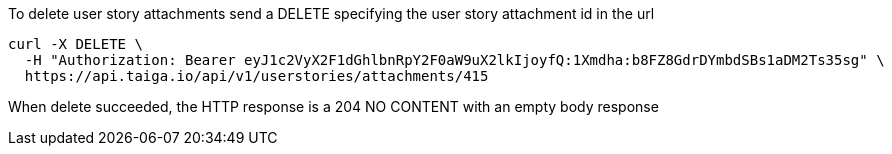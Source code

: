 To delete user story attachments send a DELETE specifying the user story attachment id in the url

[source,bash]
----
curl -X DELETE \
  -H "Authorization: Bearer eyJ1c2VyX2F1dGhlbnRpY2F0aW9uX2lkIjoyfQ:1Xmdha:b8FZ8GdrDYmbdSBs1aDM2Ts35sg" \
  https://api.taiga.io/api/v1/userstories/attachments/415
----

When delete succeeded, the HTTP response is a 204 NO CONTENT with an empty body response
